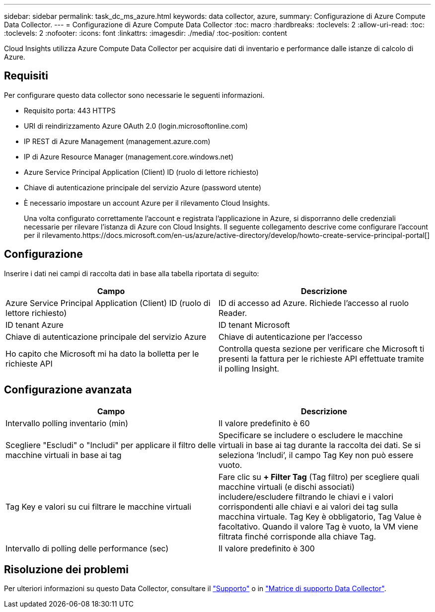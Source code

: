 ---
sidebar: sidebar 
permalink: task_dc_ms_azure.html 
keywords: data collector, azure, 
summary: Configurazione di Azure Compute Data Collector. 
---
= Configurazione di Azure Compute Data Collector
:toc: macro
:hardbreaks:
:toclevels: 2
:allow-uri-read: 
:toc: 
:toclevels: 2
:nofooter: 
:icons: font
:linkattrs: 
:imagesdir: ./media/
:toc-position: content


[role="lead"]
Cloud Insights utilizza Azure Compute Data Collector per acquisire dati di inventario e performance dalle istanze di calcolo di Azure.



== Requisiti

Per configurare questo data collector sono necessarie le seguenti informazioni.

* Requisito porta: 443 HTTPS
* URI di reindirizzamento Azure OAuth 2.0 (login.microsoftonline.com)
* IP REST di Azure Management (management.azure.com)
* IP di Azure Resource Manager (management.core.windows.net)
* Azure Service Principal Application (Client) ID (ruolo di lettore richiesto)
* Chiave di autenticazione principale del servizio Azure (password utente)
* È necessario impostare un account Azure per il rilevamento Cloud Insights.
+
Una volta configurato correttamente l'account e registrata l'applicazione in Azure, si disporranno delle credenziali necessarie per rilevare l'istanza di Azure con Cloud Insights. Il seguente collegamento descrive come configurare l'account per il rilevamento.https://docs.microsoft.com/en-us/azure/active-directory/develop/howto-create-service-principal-portal[]





== Configurazione

Inserire i dati nei campi di raccolta dati in base alla tabella riportata di seguito:

[cols="2*"]
|===
| Campo | Descrizione 


| Azure Service Principal Application (Client) ID (ruolo di lettore richiesto) | ID di accesso ad Azure. Richiede l'accesso al ruolo Reader. 


| ID tenant Azure | ID tenant Microsoft 


| Chiave di autenticazione principale del servizio Azure | Chiave di autenticazione per l'accesso 


| Ho capito che Microsoft mi ha dato la bolletta per le richieste API | Controlla questa sezione per verificare che Microsoft ti presenti la fattura per le richieste API effettuate tramite il polling Insight. 
|===


== Configurazione avanzata

[cols="2*"]
|===
| Campo | Descrizione 


| Intervallo polling inventario (min) | Il valore predefinito è 60 


| Scegliere "Escludi" o "Includi" per applicare il filtro delle macchine virtuali in base ai tag | Specificare se includere o escludere le macchine virtuali in base ai tag durante la raccolta dei dati. Se si seleziona ‘Includi’, il campo Tag Key non può essere vuoto. 


| Tag Key e valori su cui filtrare le macchine virtuali | Fare clic su *+ Filter Tag* (Tag filtro) per scegliere quali macchine virtuali (e dischi associati) includere/escludere filtrando le chiavi e i valori corrispondenti alle chiavi e ai valori dei tag sulla macchina virtuale. Tag Key è obbligatorio, Tag Value è facoltativo. Quando il valore Tag è vuoto, la VM viene filtrata finché corrisponde alla chiave Tag. 


| Intervallo di polling delle performance (sec) | Il valore predefinito è 300 
|===


== Risoluzione dei problemi

Per ulteriori informazioni su questo Data Collector, consultare il link:concept_requesting_support.html["Supporto"] o in link:reference_data_collector_support_matrix.html["Matrice di supporto Data Collector"].
